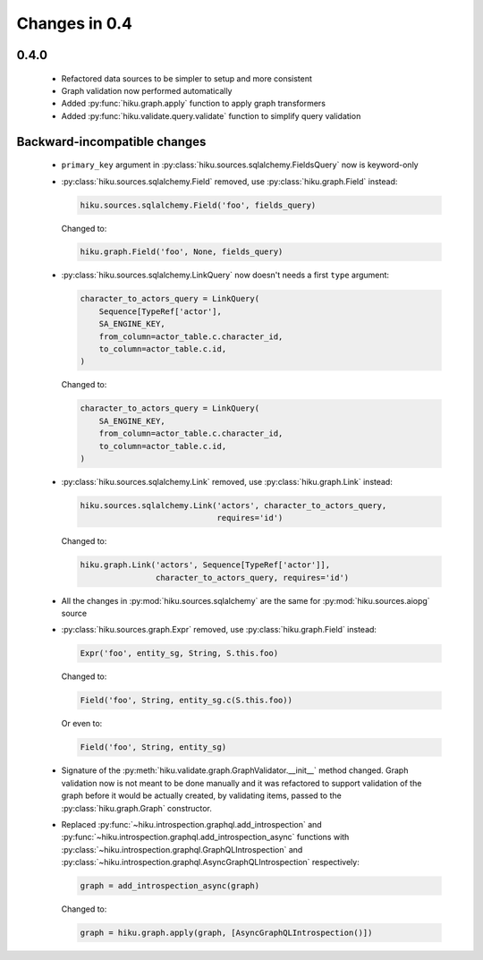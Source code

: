 Changes in 0.4
==============

0.4.0
~~~~~

  - Refactored data sources to be simpler to setup and more consistent
  - Graph validation now performed automatically
  - Added :py:func:`hiku.graph.apply` function to apply graph transformers
  - Added :py:func:`hiku.validate.query.validate` function to simplify query
    validation


Backward-incompatible changes
~~~~~~~~~~~~~~~~~~~~~~~~~~~~~

  - ``primary_key`` argument in :py:class:`hiku.sources.sqlalchemy.FieldsQuery`
    now is keyword-only

  - :py:class:`hiku.sources.sqlalchemy.Field` removed, use
    :py:class:`hiku.graph.Field` instead:

    .. code-block:: python

      hiku.sources.sqlalchemy.Field('foo', fields_query)

    Changed to:

    .. code-block:: python

      hiku.graph.Field('foo', None, fields_query)

  - :py:class:`hiku.sources.sqlalchemy.LinkQuery` now doesn't needs a first
    ``type`` argument:

    .. code-block:: python

      character_to_actors_query = LinkQuery(
          Sequence[TypeRef['actor'],
          SA_ENGINE_KEY,
          from_column=actor_table.c.character_id,
          to_column=actor_table.c.id,
      )

    Changed to:

    .. code-block:: python

      character_to_actors_query = LinkQuery(
          SA_ENGINE_KEY,
          from_column=actor_table.c.character_id,
          to_column=actor_table.c.id,
      )

  - :py:class:`hiku.sources.sqlalchemy.Link` removed, use
    :py:class:`hiku.graph.Link` instead:

    .. code-block:: python

      hiku.sources.sqlalchemy.Link('actors', character_to_actors_query,
                                   requires='id')

    Changed to:

    .. code-block:: python

      hiku.graph.Link('actors', Sequence[TypeRef['actor']],
                      character_to_actors_query, requires='id')

  - All the changes in :py:mod:`hiku.sources.sqlalchemy` are the same for
    :py:mod:`hiku.sources.aiopg` source

  - :py:class:`hiku.sources.graph.Expr` removed, use
    :py:class:`hiku.graph.Field` instead:

    .. code-block:: python

      Expr('foo', entity_sg, String, S.this.foo)

    Changed to:

    .. code-block:: python

      Field('foo', String, entity_sg.c(S.this.foo))

    Or even to:

    .. code-block:: python

      Field('foo', String, entity_sg)

  - Signature of the :py:meth:`hiku.validate.graph.GraphValidator.__init__`
    method changed. Graph validation now is not meant to be done manually and
    it was refactored to support validation of the graph before it would be
    actually created, by validating items, passed to the
    :py:class:`hiku.graph.Graph` constructor.

  - Replaced :py:func:`~hiku.introspection.graphql.add_introspection` and
    :py:func:`~hiku.introspection.graphql.add_introspection_async` functions with
    :py:class:`~hiku.introspection.graphql.GraphQLIntrospection` and
    :py:class:`~hiku.introspection.graphql.AsyncGraphQLIntrospection`
    respectively:

    .. code-block:: python

      graph = add_introspection_async(graph)

    Changed to:

    .. code-block:: python

      graph = hiku.graph.apply(graph, [AsyncGraphQLIntrospection()])
